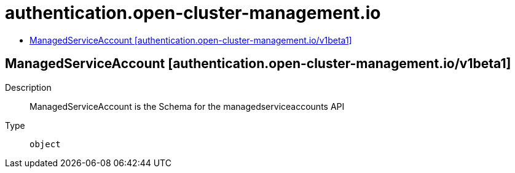 // Automatically generated by 'openshift-apidocs-gen'. Do not edit.
:_content-type: ASSEMBLY
[id="authentication-open-cluster-management-io"]
= authentication.open-cluster-management.io
:toc: macro
:toc-title:

toc::[]

== ManagedServiceAccount [authentication.open-cluster-management.io/v1beta1]

Description::
+
--
ManagedServiceAccount is the Schema for the managedserviceaccounts API
--

Type::
  `object`

